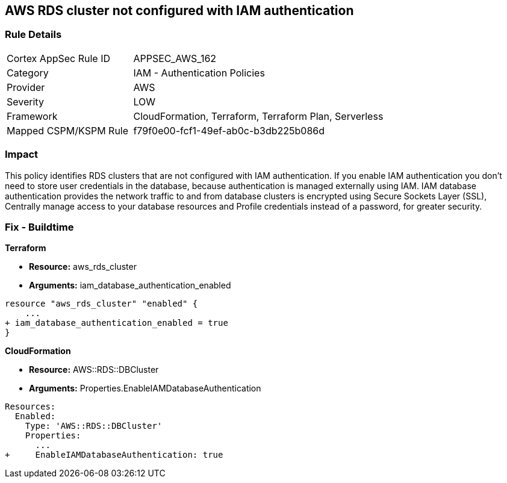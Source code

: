 == AWS RDS cluster not configured with IAM authentication


=== Rule Details

[cols="1,2"]
|===
|Cortex AppSec Rule ID |APPSEC_AWS_162
|Category |IAM - Authentication Policies
|Provider |AWS
|Severity |LOW
|Framework |CloudFormation, Terraform, Terraform Plan, Serverless
|Mapped CSPM/KSPM Rule |f79f0e00-fcf1-49ef-ab0c-b3db225b086d
|===


=== Impact
This policy identifies RDS clusters that are not configured with IAM authentication. If you enable IAM authentication you don't need to store user credentials in the database, because authentication is managed externally using IAM. IAM database authentication provides the network traffic to and from database clusters is encrypted using Secure Sockets Layer (SSL), Centrally manage access to your database resources and Profile credentials instead of a password, for greater security.

=== Fix - Buildtime


*Terraform* 


* *Resource:* aws_rds_cluster
* *Arguments:* iam_database_authentication_enabled


[source,go]
----
resource "aws_rds_cluster" "enabled" {
    ...
+ iam_database_authentication_enabled = true
}
----


*CloudFormation* 


* *Resource:* AWS::RDS::DBCluster
* *Arguments:* Properties.EnableIAMDatabaseAuthentication


[source,yaml]
----
Resources:
  Enabled:
    Type: 'AWS::RDS::DBCluster'
    Properties:
      ...
+     EnableIAMDatabaseAuthentication: true
----
